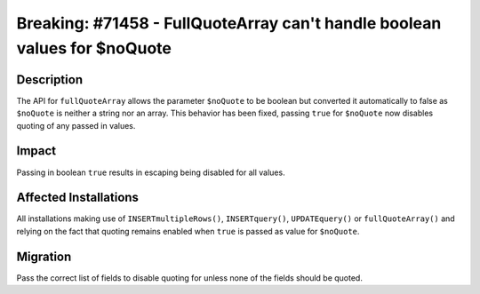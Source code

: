==========================================================================
Breaking: #71458 - FullQuoteArray can't handle boolean values for $noQuote
==========================================================================

Description
===========

The API for ``fullQuoteArray`` allows the parameter ``$noQuote`` to be boolean but
converted it automatically to false as ``$noQuote`` is neither a string nor an
array. This behavior has been fixed, passing ``true`` for ``$noQuote`` now disables
quoting of any passed in values.


Impact
======

Passing in boolean ``true`` results in escaping being disabled for all values.


Affected Installations
======================

All installations making use of ``INSERTmultipleRows()``, ``INSERTquery()``,
``UPDATEquery()`` or ``fullQuoteArray()`` and relying on the fact that quoting
remains enabled when ``true`` is passed as value for ``$noQuote``.


Migration
=========

Pass the correct list of fields to disable quoting for unless none of the
fields should be quoted.
